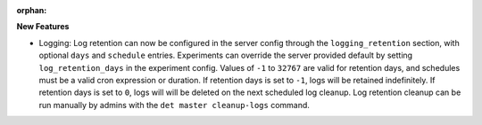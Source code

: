 :orphan:

**New Features**

-  Logging: Log retention can now be configured in the server config through the
   ``logging_retention`` section, with optional ``days`` and ``schedule`` entries. Experiments can
   override the server provided default by setting ``log_retention_days`` in the experiment config.
   Values of ``-1`` to ``32767`` are valid for retention days, and schedules must be a valid cron
   expression or duration. If retention days is set to ``-1``, logs will be retained indefinitely.
   If retention days is set to ``0``, logs will will be deleted on the next scheduled log cleanup.
   Log retention cleanup can be run manually by admins with the ``det master cleanup-logs`` command.
